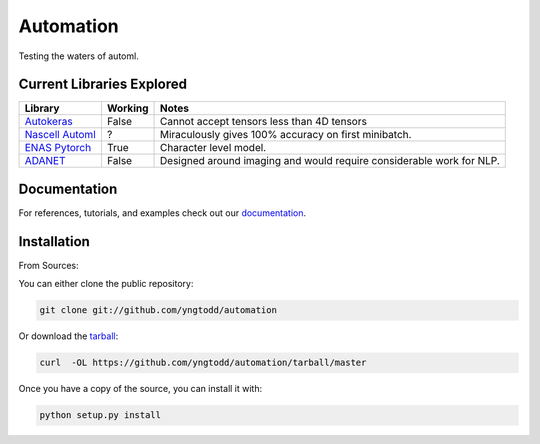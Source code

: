 =============================
Automation
=============================

Testing the waters of automl.

Current Libraries Explored
--------------------------

+--------------------------+------------+----------------------------------------+
| Library                  | Working    | Notes                                  |
+==========================+============+========================================+
| `Autokeras`_             | False      | |autokeras_notes|                      |
+--------------------------+------------+----------------------------------------+
| `Nascell Automl`_        | ?          | |nascell_automl_notes|                 |
+--------------------------+------------+----------------------------------------+
| `ENAS Pytorch`_          | True       | |pytorch_enas_notes|                   |
+--------------------------+------------+----------------------------------------+
| `ADANET`_                | False      | |adanet_notes|                         |
+--------------------------+------------+----------------------------------------+

.. |autokeras_notes| replace:: Cannot accept tensors less than 4D tensors
.. |nascell_automl_notes| replace:: Miraculously gives 100% accuracy on first minibatch.
.. |pytorch_enas_notes| replace:: Character level model.
.. |adanet_notes| replace:: Designed around imaging and would require considerable work for NLP.

.. _autokeras: https://autokeras.com/
.. _Nascell Automl: https://github.com/wallarm/nascell-automl
.. _ENAS Pytorch: https://github.com/carpedm20/ENAS-pytorch
.. _ADANET: https://github.com/tensorflow/adanet

Documentation
--------------
 
For references, tutorials, and examples check out our `documentation`_.

Installation
------------

From Sources:

You can either clone the public repository:

.. code-block:: console

    git clone git://github.com/yngtodd/automation

Or download the `tarball`_:

.. code-block:: console

    curl  -OL https://github.com/yngtodd/automation/tarball/master

Once you have a copy of the source, you can install it with:

.. code-block:: console

    python setup.py install

.. _tarball: https://github.com/yngtodd/automation/tarball/master
.. _documentation: https://automation.readthedocs.io/en/latest
